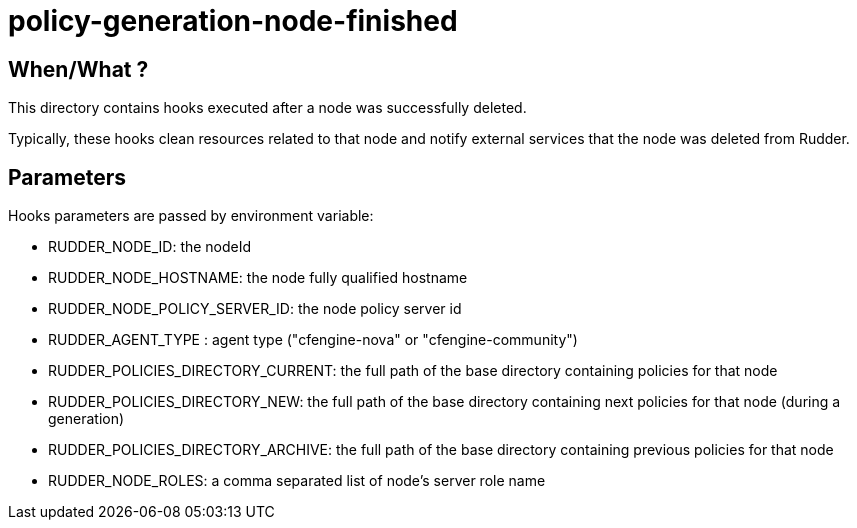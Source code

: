 = policy-generation-node-finished

== When/What ?

This directory contains hooks executed after a node was successfully deleted. 

Typically, these hooks clean resources related to that node and
notify external services that the node was deleted from Rudder. 

== Parameters

Hooks parameters are passed by environment variable:

- RUDDER_NODE_ID: the nodeId
- RUDDER_NODE_HOSTNAME: the node fully qualified hostname
- RUDDER_NODE_POLICY_SERVER_ID: the node policy server id
- RUDDER_AGENT_TYPE : agent type ("cfengine-nova" or "cfengine-community")
- RUDDER_POLICIES_DIRECTORY_CURRENT: the full path of the base directory containing policies for that node
- RUDDER_POLICIES_DIRECTORY_NEW: the full path of the base directory containing next policies for that node (during a generation)
- RUDDER_POLICIES_DIRECTORY_ARCHIVE: the full path of the base directory containing previous policies for that node
- RUDDER_NODE_ROLES: a comma separated list of node's server role name

 
